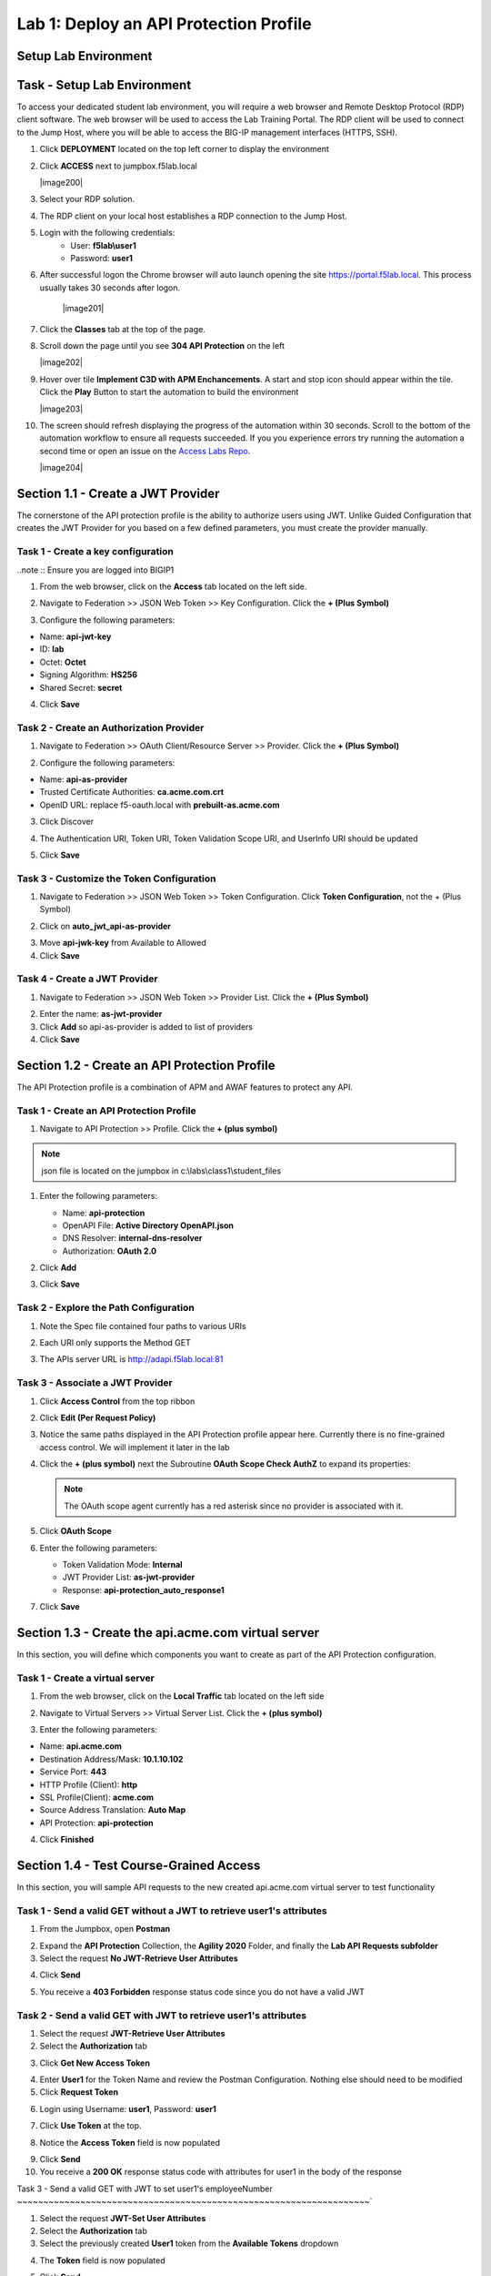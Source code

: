 Lab 1: Deploy an API Protection Profile
===========================================

Setup Lab Environment
----------------------------------------


Task - Setup Lab Environment
-----------------------------

To access your dedicated student lab environment, you will require a web browser and Remote Desktop Protocol (RDP) client software. The web browser will be used to access the Lab Training Portal. The RDP client will be used to connect to the Jump Host, where you will be able to access the BIG-IP management interfaces (HTTPS, SSH).

#. Click **DEPLOYMENT** located on the top left corner to display the environment

#. Click **ACCESS** next to jumpbox.f5lab.local

   |image200|

#. Select your RDP solution.  

#. The RDP client on your local host establishes a RDP connection to the Jump Host.

#. Login with the following credentials:
         - User: **f5lab\\user1**
         - Password: **user1**

#. After successful logon the Chrome browser will auto launch opening the site https://portal.f5lab.local.  This process usually takes 30 seconds after logon.

	|image201|

#. Click the **Classes** tab at the top of the page.

#. Scroll down the page until you see **304 API Protection** on the left

   |image202|

#. Hover over tile **Implement C3D with APM Enchancements**. A start and stop icon should appear within the tile.  Click the **Play** Button to start the automation to build the environment

   |image203|

#. The screen should refresh displaying the progress of the automation within 30 seconds.  Scroll to the bottom of the automation workflow to ensure all requests succeeded.  If you you experience errors try running the automation a second time or open an issue on the `Access Labs Repo <https://github.com/f5devcentral/access-labs>`__.

   |image204|



Section 1.1 - Create a JWT Provider
---------------------------------------

The cornerstone of the API protection profile is the ability to authorize users using JWT. Unlike Guided Configuration that creates the JWT Provider for you based on a few defined parameters, you must create the provider manually.

Task 1 - Create a key configuration
~~~~~~~~~~~~~~~~~~~~~~~~~~~~~~~~~~~~~~~~~~~~~~~~~~

..note :: Ensure you are logged into BIGIP1

1. From the web browser, click on the **Access** tab located on the left side.

|image0|

2. Navigate to Federation >> JSON Web Token >> Key Configuration. Click the  **+ (Plus Symbol)**

|image1|

3. Configure the following parameters:

- Name: **api-jwt-key**
- ID: **lab**
- Octet: **Octet**
- Signing Algorithm: **HS256**
- Shared Secret: **secret**

4. Click **Save**

|image2|


Task 2 - Create an Authorization Provider
~~~~~~~~~~~~~~~~~~~~~~~~~~~~~~~~~~~~~~~~~~~~~~~~~~

1. Navigate to Federation >> OAuth Client/Resource Server >> Provider. Click the **+ (Plus Symbol)**

|image3|

2. Configure the following parameters:

- Name: **api-as-provider**
- Trusted Certificate Authorities: **ca.acme.com.crt**
- OpenID URL: replace f5-oauth.local with **prebuilt-as.acme.com**

3. Click Discover

|image4|

4. The Authentication URI, Token URI, Token Validation Scope URI, and UserInfo URI should be updated

|image5|

5. Click **Save**


Task 3 - Customize the Token Configuration
~~~~~~~~~~~~~~~~~~~~~~~~~~~~~~~~~~~~~~~~~~~~~~~~~~

1. Navigate to Federation >> JSON Web Token >> Token Configuration. Click **Token Configuration**, not the + (Plus Symbol)

|image6|

2. Click on **auto_jwt_api-as-provider**

|image7|

3. Move **api-jwk-key** from Available to Allowed

4. Click **Save**

|image8|


Task 4 - Create a JWT Provider
~~~~~~~~~~~~~~~~~~~~~~~~~~~~~~~~~~~~~~~~~~~~~~~~~~

1. Navigate to Federation >> JSON Web Token >> Provider List. Click the **+ (Plus Symbol)**

|image9|

2. Enter the name: **as-jwt-provider**

3. Click **Add** so api-as-provider is added to list of providers

4. Click **Save**

|image10|


Section 1.2 - Create an API Protection Profile
------------------------------------------------------

The API Protection profile is a combination of APM and AWAF features to protect any API.


Task 1 - Create an API Protection Profile
~~~~~~~~~~~~~~~~~~~~~~~~~~~~~~~~~~~~~~~~~~~~~~~~~~


#. Navigate to API Protection >> Profile. Click the **+ (plus symbol)**

   |image11|

.. note :: json file is located on the jumpbox in c:\\labs\\class1\\student_files

#. Enter the following parameters:

   - Name: **api-protection**
   - OpenAPI File: **Active Directory OpenAPI.json**
   - DNS Resolver: **internal-dns-resolver**
   - Authorization: **OAuth 2.0**

#. Click **Add**

#. Click **Save**

   |image12|


Task 2 - Explore the Path Configuration
~~~~~~~~~~~~~~~~~~~~~~~~~~~~~~~~~~~~~~~~~~~~~~~~~~

#. Note the Spec file contained four paths to various URIs

#. Each URI only supports the Method GET

#. The APIs server URL is http://adapi.f5lab.local:81

   |image13|


Task 3 - Associate a JWT Provider
~~~~~~~~~~~~~~~~~~~~~~~~~~~~~~~~~~~~~~~~~~~~~~~~~~

#. Click **Access Control** from the top ribbon

#. Click **Edit (Per Request Policy)**

   |image14|

#. Notice the same paths displayed in the API Protection profile appear here. Currently there is no fine-grained access    control.  We will implement it later in the lab

#. Click the **+ (plus symbol)** next the Subroutine **OAuth Scope Check AuthZ** to expand its properties:

   |image15|

   .. note :: The OAuth scope agent currently has a red asterisk since no provider is associated with it.

#. Click **OAuth Scope**

   |image16|

#. Enter the following parameters:

   - Token Validation Mode: **Internal**
   - JWT Provider List: **as-jwt-provider**
   - Response: **api-protection_auto_response1**

#. Click **Save**

   |image17|
   
   
Section 1.3 - Create the api.acme.com virtual server
----------------------------------------------------------

In this section, you will define which components you want to create as part of the API Protection configuration.


Task 1 - Create a virtual server
~~~~~~~~~~~~~~~~~~~~~~~~~~~~~~~~~~~~~~~~~~~~~~~~~~

1. From the web browser, click on the **Local Traffic** tab located on the left side

|image18|

2. Navigate to Virtual Servers >> Virtual Server List.  Click the **+ (plus symbol)**

|image19|

3. Enter the following parameters:

- Name: **api.acme.com**
- Destination Address/Mask: **10.1.10.102**
- Service Port: **443**
- HTTP Profile (Client): **http**
- SSL Profile(Client): **acme.com**
- Source Address Translation: **Auto Map**
- API Protection: **api-protection**

4. Click **Finished**

|image20|
|image22|

Section 1.4 - Test Course-Grained Access
-------------------------------------------

In this section, you will sample API requests to the new created api.acme.com virtual server to test functionality


Task 1 - Send a valid GET without a JWT to retrieve user1's attributes
~~~~~~~~~~~~~~~~~~~~~~~~~~~~~~~~~~~~~~~~~~~~~~~~~~~~~~~~~~~~~~~~~~~~~~~~~~~

1. From the Jumpbox, open **Postman**

|image23|

2. Expand the **API Protection** Collection, the **Agility 2020** Folder, and finally the **Lab API Requests subfolder**

3. Select the request **No JWT-Retrieve User Attributes**

|image24|

4. Click **Send**

|image25|

5. You receive a **403 Forbidden** response status code since you do not have a valid JWT

|image26|

Task 2 - Send a valid GET with JWT to retrieve user1\'s attributes
~~~~~~~~~~~~~~~~~~~~~~~~~~~~~~~~~~~~~~~~~~~~~~~~~~~~~~~~~~~~~~~~~~~~~~

1. Select the request **JWT-Retrieve User Attributes**

2. Select the **Authorization** tab

|image43|

3. Click **Get New Access Token**

|image44|

4. Enter **User1** for the Token Name and review the Postman Configuration. Nothing else should need to be modified

5. Click **Request Token**

|image27|

6. Login using Username: **user1**, Password: **user1**

|image28|

7. Click **Use Token** at the top.

|image29|

8. Notice the **Access Token** field is now populated

|image34|

9. Click **Send**

10. You receive a **200 OK** response status code with attributes for user1 in the body of the response

|image31|


Task 3 - Send a valid GET with JWT to set user1's employeeNumber
~~~~~~~~~~~~~~~~~~~~~~~~~~~~~~~~~~~~~~~~~~~~~~~~~~~~~~~~~~~~~~~~~~~`

1. Select the request **JWT-Set User Attributes**

2. Select the **Authorization** tab

3. Select the previously created **User1** token from the **Available Tokens** dropdown

|image33|

4. The **Token** field is now populated

|image34|

5. Click **Send**

.. note :: If you receive a 403 response status code, repeat steps 10-13 to request a new token.  You can change the name of the token request prior to sending by setting the Token Name.

.. note :: You can delete expired tokens by clicking the Available Tokens dropdown, clicking Manage Tokens, and then clicking the trashcan next to the Token.

6. You receive a **200 OK** response status code with a response body that contains user1's employeeNumber **123456**

|image35|


Task 4 - Send a valid GET with JWT to create a user
~~~~~~~~~~~~~~~~~~~~~~~~~~~~~~~~~~~~~~~~~~~~~~~~~~~~~~~

1. Select the request **JWT-Create User**

2. Select the **Authorization** tab

3. Select the previously created **User1** token from the **Available Tokens** dropdown

|image33|


4. Click **Send**

.. note :: If you receive a 403 response status code, repeat steps 10-13 to request a new token.  You can change the name of the token request prior to sending by setting the Token Name.

.. note :: You can delete expired tokens by clicking the Available Tokens dropdown, clicking Manage Tokens, and then clicking the trashcan next to the Token.

5. You receive a **200 OK** response status code with a response body that contains Bob Smith's user attributes
|image46|


Task 5 - Send invalid GET request with JWT to set a nonexistent user's attributes
~~~~~~~~~~~~~~~~~~~~~~~~~~~~~~~~~~~~~~~~~~~~~~~~~~~~~~~~~~~~~~~~~~~~~~~~~~~~~~~~~~~~~

1. Select the request **JWT-Set Invalid Attributes**

2. Select the **Authorization** tab

3. Select the previously created **User1** token from the **Available Tokens** dropdown

4. The **Token** field is now populated

5. Click **Send**

.. note :: If you receive a 403 response status code, repeat steps 10-13 to request a new token.  You can change the name of the token request prior to sending by setting the Token Name.

.. note :: you can delete expired tokens by clicking the Available Tokens dropdown, clicking Manage Tokens, and then clicking the trashcan next to the Token.

6. You receive a **400 Bad Request** response status code. The request successfully passed through the API Gateway, but the server failed to process the request.

|image37|


Task 6 - Send a POST request to a valid URI to set User1's attributes
~~~~~~~~~~~~~~~~~~~~~~~~~~~~~~~~~~~~~~~~~~~~~~~~~~~~~~~~~~~~~~~~~~~~~~~~

1. Select the request **JWT-Set User Attributes**

2. Select the **Authorization** tab

3. Select the previously created **User1** token from the **Available Tokens** dropdown

4. The **Token** field is now populated

5. Click **Send**

6. You receive a **403 Forbidden** response status code. This is expected because the POST Method was not specified in the API Protection Profile for the path /aduser/Set

|image39|

Task 7 - Send a GET request to an invalid URI
~~~~~~~~~~~~~~~~~~~~~~~~~~~~~~~~~~~~~~~~~~~~~~~~~~~~~~~~~~~~~~~~~~~~~~~~

1. Select the request **JWT-Invalid URI**

2. Select the **Authorization** tab

3. Select the previously created **User1** token from the **Available Tokens** dropdown

4. The **Token** field is now populated

5. Click **Send**

6. You receive a **403 Forbidden** response status code. This is expected because the path /hacker/attack was not specified in the API Protection Profile

|image39|

Section 1.5 - Implement Fine-Grained Access Controls
-----------------------------------------------------------

Up to this point any authenticated user to the API is authorized to use them. In this section we will restrict user1's ability to create users, but will still be able to modify a user's employee number.

Task 1 - Retrieve Group Membership Subsession Variable
~~~~~~~~~~~~~~~~~~~~~~~~~~~~~~~~~~~~~~~~~~~~~~~~~~~~~~~~~~~~~~~~~~~~~~~~

.. note :: In order to implement fine-grained control the session variables that contain the data must be known. This first session shows you how to display the session variables and their values.


1. From the Jumpbox desktop click on the **BIG-IP1** Putty icon

|image47|

2. Enter the command **sessiondump --delete all** to remove any existing APM sessions

|image41|

3. Enter the command **tailf /var/log/apm**.  Hit enter a few times to create some space on the screen

|image84|


4. From Postman, Select the request **JWT-Retrieve User Attributes**.  The Authorization field should already be populated with User1's token.

5. Click **Send**

6. You receive a **200 OK** response status code with attributes for user1 in the body of the response

|image31|

.. Note :: Your SessionID will be different

7. Return to the CLI and examine the logs. You will see a message about a new subsession being created. Copy the subsession ID

|image85|

8. Exit the logs using Ctrl+Z

9. Enter the command **sessiondump -subkeys <subsessionID>**

|image86|

10.  Scroll through input until you find the session variable for **subsession.oauth.scope.last.jwt.groups**

|image87|


Task 2 - Edit the per-request policy
~~~~~~~~~~~~~~~~~~~~~~~~~~~~~~~~~~~~~~~~~~~~~~~~~~~~~~~~~~~~~~~~~~~~~~~~


1. Return to BIG-IP1's management interface in the browser and click on the **Access** tab located on the left side

|image0|

2. Navigate to API Protection >> Profile.  Click **Profile** to modify the previously created API protection Profile (not the + Plus symbol)

|image48|

3. Click **Edit** Under Per-Request Policy

|image49|

4. Click the **Allow** terminal located at the end of the **GET /aduser/create** branch

|image72|

5. Select **Reject**
6. Click **Save**

|image60|
 
7. Click the **+ (Plus Symbol)** on the GET /aduser/create branch

|image50|

8. Click the **General Purpose** tab

9. Select **Empty**

10. Click **Add Item**

|image51|

11. Enter the name **Claim Check**

|image53|

12. Click the **Branch Rules** tab

13. Click the **Add Branch Rule**

|image52|

14. Enter Name **CreateUser**

15. Click **Change**

|image54|

16. Click the **Advanced** tab

17. Enter the string in the notes section to restrict access to only members of the **CreateUser** Group. Make sure the " characters are properly formatted after pasting. If they aren't, simply delete and re-enter them manually.  

18. Click **Finished**

.. Note :: 

	expr {[mcget {subsession.oauth.scope.last.jwt.groups}] contains "CreateUser"}
	
	

|image55|

19. Click **Save**

|image56|

20. Click **Reject** on the CreateUser Branch to permit access

|image57|

21. Select **Allow**

22. Click **Save**

|image58|


23. Review the Policy Flow

|image61|


Task 3 - Test the Fine-Grained Access Control with user1
~~~~~~~~~~~~~~~~~~~~~~~~~~~~~~~~~~~~~~~~~~~~~~~~~~~~~~~~~~~~~~~~~~~~~~~~


1. From Postman select the request **JWT-Create User**

2. Select the **Authorization** Tab

|image43|

3. Select the previously created **User1** token from the **Available Tokens** dropdown

4. The **Token** field is now populated

5. Click **Send**

6. You receive a **403 Forbidden** response status code when using user1. User1 does not contain the proper claim data.

|image26|


Task 4 - Test the Fine-Grained Access Control with user2
~~~~~~~~~~~~~~~~~~~~~~~~~~~~~~~~~~~~~~~~~~~~~~~~~~~~~~~~~~~~~~~~~~~~~~~~

1. Select the request **JWT-Create User**

2. Select the **Authorization** tab

3. Click **Get New Access Token**

|image44|

4. Enter **User2** for the Token Name and review the Postman Configuration. Nothing else should need to be modified
5. Click **Request Token**

|image101|

6. Login using Username: **user2**, Password: **user2**

|image62|

7. Scroll down to the token and click **Use Token**
8. The **Token** field is now populated
9. Click **Send**

10. You receive a **200 OK** response status code when using user2. User2 does contain the proper claim data

|image46|


Section 1.6 - Implement Rate Limiting
----------------------------------------

The API Protection Profile allows a BIG-IP administrator to throttle the amount of connections to an API through the use of Key Names.

Task 1 - Test pre-rate limiting Access
~~~~~~~~~~~~~~~~~~~~~~~~~~~~~~~~~~~~~~~~~~~~~~~~~~~~~~~~~~~~~~~~~~~~~~~~-

#. From Postman, Select the request **JWT-Retrieve User Attributes**

#. Click **Save**, so the current token is saved as part of the API request.

   |image88|

#. Click the **arrow** located to the right of the API Protection labs collection.

   |image89|

#. Click **Run**

   |image104|

#. Deselect all requests except **JWT-Retrieve User Attributes**

#. Set the iterations to **100**

#. Click **Run API Protection**

   |image105|

#. You receive a **200 OK** for every request. Leave Runner open

   |image92|


Task 2 - Define the rate limiting keys
~~~~~~~~~~~~~~~~~~~~~~~~~~~~~~~~~~~~~~~~~~~~~~~~~~~~~~~~~~~~~~~~~~~~~~~~

#. Navigate to API Protection >> Profile.  Click **Profile** to modify the previously created API protection Profile.  Not the + Plus symbol.

   |image48|

#. Click **api-protection**

   |image64|

#. Click **Rate Limiting** from the top ribbon


   |image69|

   .. Note ::  The API protection profile default settings contains five Key Names created, but their values are empty.  Additional Keys can be created if necessary

#. Click **api-protection_auto_rate_limiting_key1**

   |image70|

#. Enter the Key Value **%{subsession.oauth.scope.last.jwt.user}**

#. Click **Edit**

   |image71|

#. Click **api-protection_auto_rate_limiting_key2**

#. Enter the Key Value **%{subsession.oauth.scope.last.jwt.groupid}**

#. Click **Edit**

   |image73|

#. Click **api-protection_auto_rate_limiting_key3**

#. Enter the Key Value **%{subsession.oauth.scope.last.jwt.client}**

#. Click **Edit**

   |image75|

#. Click **api-protection_auto_rate_limiting_key4**

#. Enter the Key Value **%{subsession.oauth.scope.last.jwt.tier}**

#. Click **Edit**

   |image77|

#. Click **api-protection_auto_rate_limiting_key5**

#. Enter the Key Value **%{subsession.oauth.scope.last.jwt.org}**

#. Click **Edit**

   |image79|

#. Click **Save**

   |image80|

Task 3 - Create a Rate Limiting Policy
~~~~~~~~~~~~~~~~~~~~~~~~~~~~~~~~~~~~~~~~~~~~~~~~~~~~~~~~~~~~~~~~~~~~~~~~

#. Click **Create** in the rate limiting section

   |image81|

#. Enter the Name **acme-rate-limits**

#. Move all five keys under **Selected Keys**

#. Enter **10** for the number of requests per minute

#. Enter **5** for the number requests per second

#. Click **Add**.

   |image82|

#. Click **Save**

   |image83|


Task 4 - Apply the Rate Limiting Policy
~~~~~~~~~~~~~~~~~~~~~~~~~~~~~~~~~~~~~~~~~~~~~~~~~~~~~~~~~~~~~~~~~~~~~~~~

#. Click **Access Control** from the ribbon

   |image93|

#. Click **Edit** Per Request Policy

   |image94|

#. Click the **+ (Plus Symbol)** on the **Out** branch of the **OAuth Scope Check AuthZ** Macro

   |image95|

#. Click the **Traffic Management** tab

#. Select **API Rate Limiting**

#. Click **Add Item**

   |image96|

#. Click **Add new entry**

#. Select **acme-rate-limits**

#. Click **Save**

   |image97|

#. Verify the Rate Limiting agent now appears in the appropriate location

   |image98|


Task 5 - Test Rate Limiting
~~~~~~~~~~~~~~~~~~~~~~~~~~~~~~~~~~~~~~~~~~~~~~~~~~~~~~~~~~~~~~~~~~~~~~~~


#. From Postman, return to Runner

   |image89|

#. Click **Retry** to rerun the request an additional 100 times.

   |image103|

#. On the 6th request you begin to receive a **429 Too Many Requests** response status code

   |image99|
   
   
Section 1.7 - Onboard a New API
----------------------------------------

Organizations change. With this change, new APIs are introduced requiring modifications to the API Gateway. In this section you will learn how to add additional paths.

Task 1 - Verify no access to API
~~~~~~~~~~~~~~~~~~~~~~~~~~~~~~~~~~~~~~~~~~~~~~~~~~~~~~~~~~~~~~~~~~~~~~~~

1. From Postman, select the request **JWT-Change User Password**

2. Select the **Authorization** tab

3. Select the previously created **User1** token from the **Available Tokens** dropdown

|image33|

4. The **Token** field is now populated

|image34|

5. Click **Send**


6. You receive a **403 Forbidden** response status code because the the new API has not been published at the Gateway. WARNING: If you executed this step too quickly after the prior 1.6 lab, you may still be rate limited and need to wait a minute.

|image39|


Task 2 - Add the new API path
~~~~~~~~~~~~~~~~~~~~~~~~~~~~~~~~~~~~~~~~~~~~~~~~~~~~~~~~~~~~~~~~~~~~~~~~

1. From the browser, navigate to API Protection >> Profile.  Click **Profile** to modify the previously created API protection Profile (not the + Plus symbol)

|image48|

2. Click **API-Protection**

|image64|

3. Click **Paths**

|image65|

4. Click **Create**

|image66|

5. The URI **/aduser/password**

6. Select the Method **PATCH**

7. Click **Add**

|image67|

8. Click **Save**

|image68|


Task 3 - Test Access to the new path
~~~~~~~~~~~~~~~~~~~~~~~~~~~~~~~~~~~~~~~~~~~~~~~~~~~~~~~~~~~~~~~~~~~~~~~~


1. From Postman, select the request **JWT-Change User Password**

2. Select the **Authorization** tab

3. Select the previously created **User1** token from the **Available Tokens** dropdown

|image33|

4. The **Token** field is now populated

|image34|

5. Click **Send**

6. You receive a **200 OK** that the endpoint is now published.

|image102|



.. |image0| image:: media/lab01/image000.png
	:width: 800px
.. |image1| image:: media/lab01/image001.png	
.. |image2| image:: media/lab01/image002.png
.. |image3| image:: media/lab01/image003.png
.. |image4| image:: media/lab01/image004.png
.. |image5| image:: media/lab01/image005.png
	:width: 800px
.. |image6| image:: media/lab01/image006.png
	:width: 800px	
.. |image7| image:: media/lab01/image007.png
.. |image8| image:: media/lab01/image008.png
.. |image9| image:: media/lab01/image009.png
.. |image10| image:: media/lab01/image010.png
.. |image11| image:: media/lab01/image011.png
.. |image12| image:: media/lab01/image012.png
	:width: 800px	
.. |image13| image:: media/lab01/image013.png
	:width: 800px	
.. |image14| image:: media/lab01/image014.png
	:width: 800px	
.. |image15| image:: media/lab01/image015.png
	:width: 800px	
.. |image16| image:: media/lab01/image016.png
	:width: 800px	
.. |image17| image:: media/lab01/image017.png
	:width: 800px
.. |image18| image:: media/lab01/image018.png
.. |image19| image:: media/lab01/image019.png
.. |image20| image:: media/lab01/image020.png
.. |image21| image:: media/lab01/image021.png
	:width: 700px
.. |image22| image:: media/lab01/image022.png
.. |image23| image:: media/lab01/image023.png
.. |image24| image:: media/lab01/image024.png
.. |image25| image:: media/lab01/image025.png
.. |image26| image:: media/lab01/image026.png
.. |image27| image:: media/lab01/image027.png
	:width: 600px
.. |image28| image:: media/lab01/image028.png
.. |image29| image:: media/lab01/image029.png
.. |image31| image:: media/lab01/image031.png
.. |image32| image:: media/lab01/image032.png
.. |image33| image:: media/lab01/image033.png
	:width: 800px
.. |image34| image:: media/lab01/image034.png
.. |image35| image:: media/lab01/image035.png
.. |image36| image:: media/lab01/image036.png
.. |image37| image:: media/lab01/image037.png
.. |image38| image:: media/lab01/image038.png
.. |image39| image:: media/lab01/image039.png
.. |image40| image:: media/lab01/image040.png
.. |image41| image:: media/lab01/image041.png
.. |image42| image:: media/lab01/image042.png
.. |image43| image:: media/lab01/image043.png
.. |image44| image:: media/lab01/image044.png
.. |image45| image:: media/lab01/image045.png
.. |image46| image:: media/lab01/image046.png
.. |image47| image:: media/lab01/image047.png
.. |image48| image:: media/lab01/image048.png
.. |image49| image:: media/lab01/image049.png
	:width: 800px
.. |image50| image:: media/lab01/image050.png
.. |image51| image:: media/lab01/image051.png
.. |image52| image:: media/lab01/image052.png
.. |image53| image:: media/lab01/image053.png
.. |image54| image:: media/lab01/image054.png
.. |image55| image:: media/lab01/image055.png
.. |image56| image:: media/lab01/image056.png
	:width: 800px
.. |image57| image:: media/lab01/image057.png
.. |image58| image:: media/lab01/image058.png
.. |image59| image:: media/lab01/image059.png
.. |image60| image:: media/lab01/image060.png
.. |image61| image:: media/lab01/image061.png
	:width: 800px
.. |image62| image:: media/lab01/image062.png
.. |image63| image:: media/lab01/image063.png
.. |image64| image:: media/lab01/image064.png
.. |image65| image:: media/lab01/image065.png
.. |image66| image:: media/lab01/image066.png
	:width: 800px
.. |image67| image:: media/lab01/image067.png
.. |image68| image:: media/lab01/image068.png
.. |image69| image:: media/lab01/image069.png
	:width: 800px
.. |image70| image:: media/lab01/image070.png
	:width: 1000px
.. |image71| image:: media/lab01/image071.png
.. |image72| image:: media/lab01/image072.png
.. |image73| image:: media/lab01/image073.png
.. |image75| image:: media/lab01/image075.png
.. |image77| image:: media/lab01/image077.png
.. |image79| image:: media/lab01/image079.png
.. |image80| image:: media/lab01/image080.png
	:width: 1200px
.. |image81| image:: media/lab01/image081.png
	:width: 1000px
.. |image82| image:: media/lab01/image082.png
	:width: 800px
.. |image83| image:: media/lab01/image083.png
	:width: 1200px
.. |image84| image:: media/lab01/image084.png
	:width: 800px
.. |image85| image:: media/lab01/image085.png
	:width: 1200px
.. |image86| image:: media/lab01/image086.png
	:width: 1200px
.. |image87| image:: media/lab01/image087.png
	:width: 1200px
.. |image88| image:: media/lab01/image088.png
	:width: 800px
.. |image89| image:: media/lab01/image089.png
.. |image90| image:: media/lab01/image090.png
	:width: 800px
.. |image91| image:: media/lab01/image091.png
	:width: 800px
.. |image92| image:: media/lab01/image092.png
	:width: 800px
.. |image93| image:: media/lab01/image093.png
	:width: 800px
.. |image94| image:: media/lab01/image094.png
	:width: 800px
.. |image95| image:: media/lab01/image095.png
	:width: 800px
.. |image96| image:: media/lab01/image096.png
	:width: 800px
.. |image97| image:: media/lab01/image097.png
	:width: 800px
.. |image98| image:: media/lab01/image098.png
	:width: 800px
.. |image99| image:: media/lab01/image099.png
	:width: 800px
.. |image101| image:: media/lab01/image101.png
.. |image103| image:: media/lab01/image103.png
	:width: 800px
.. |image102| image:: media/lab01/image102.png
.. |image103| image:: media/lab01/image103.png
	:width: 800px
.. |image104| image:: media/lab01/image104.png
.. |image105| image:: media/lab01/image105.png



